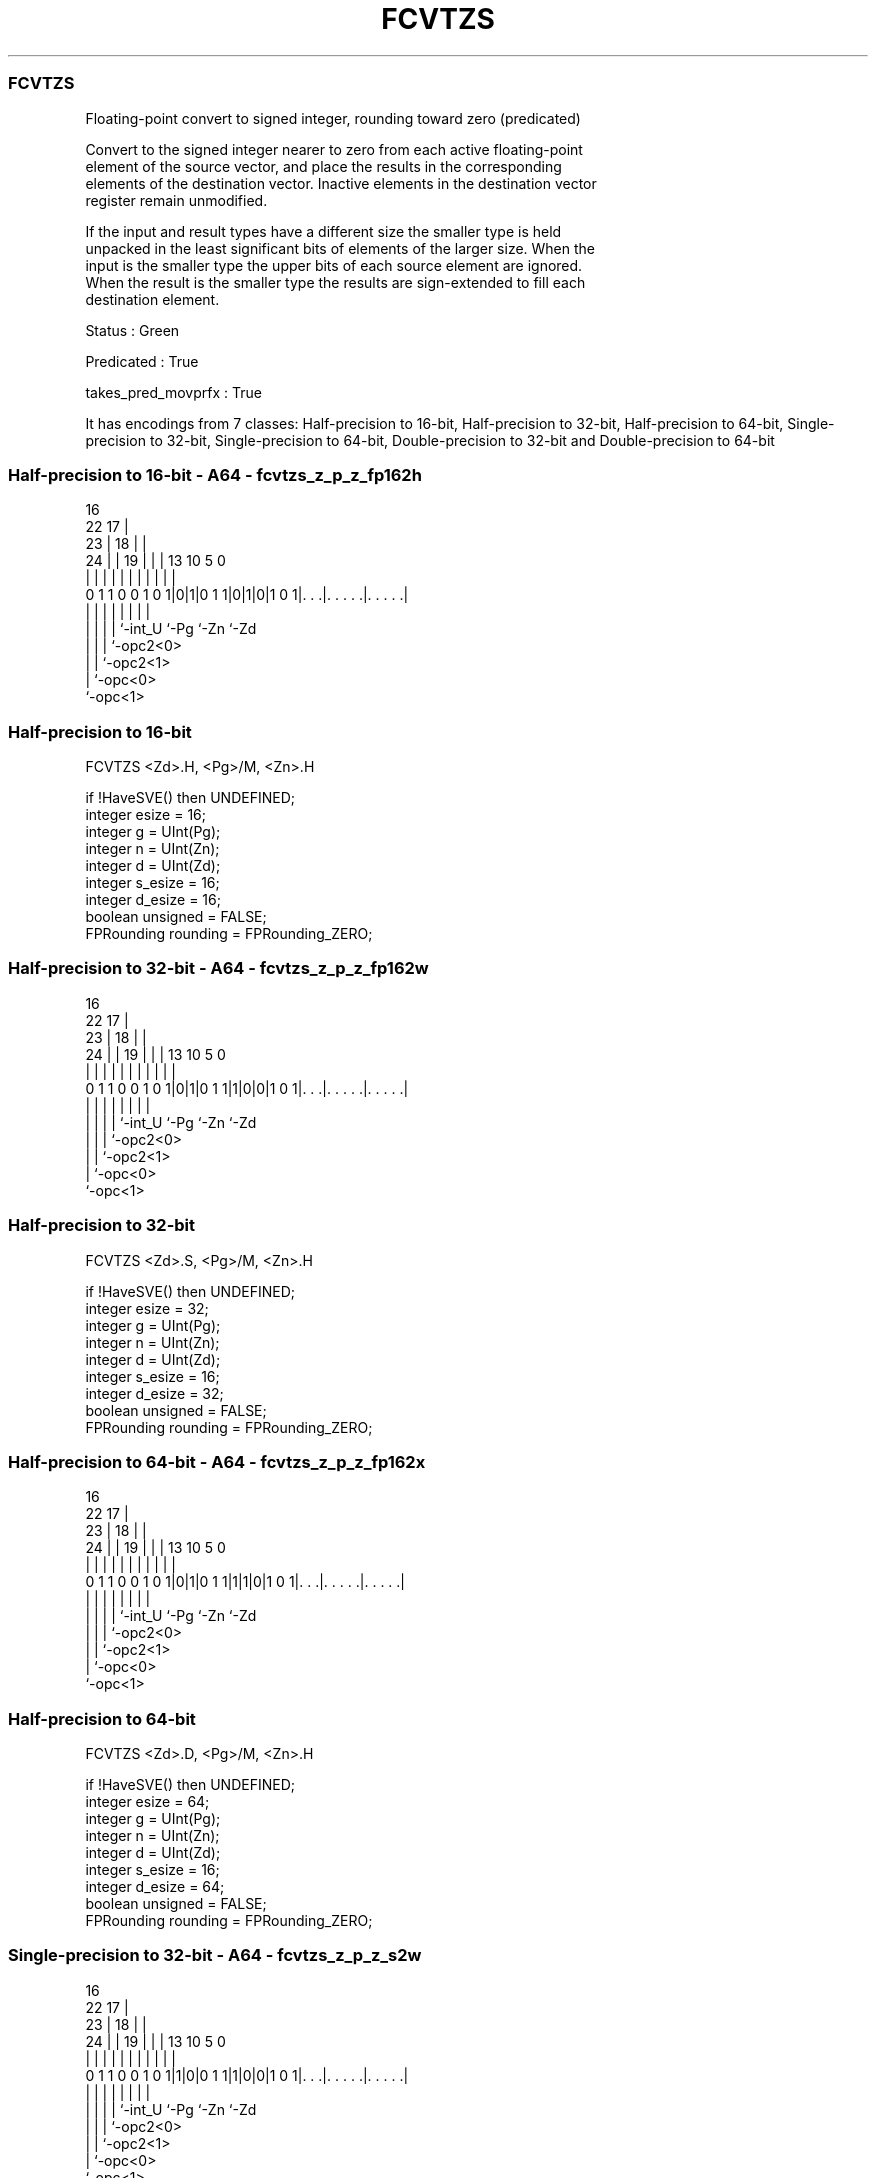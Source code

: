 .nh
.TH "FCVTZS" "7" " "  "instruction" "sve"
.SS FCVTZS
 Floating-point convert to signed integer, rounding toward zero (predicated)

 Convert to the signed integer nearer to zero from each active floating-point
 element of the source vector, and place the results in the corresponding
 elements of the destination vector. Inactive elements in the destination vector
 register remain unmodified.

 If the input and result types have a different size the smaller type is held
 unpacked in the least significant bits of elements of the larger size. When the
 input is the smaller type the upper bits of each source element are ignored.
 When the result is the smaller type the results are sign-extended to fill each
 destination element.

 Status : Green

 Predicated : True

 takes_pred_movprfx : True


It has encodings from 7 classes: Half-precision to 16-bit, Half-precision to 32-bit, Half-precision to 64-bit, Single-precision to 32-bit, Single-precision to 64-bit, Double-precision to 32-bit and Double-precision to 64-bit

.SS Half-precision to 16-bit - A64 - fcvtzs_z_p_z_fp162h
 
                                 16                                
                     22        17 |                                
                   23 |      18 | |                                
                 24 | |    19 | | |    13    10         5         0
                  | | |     | | | |     |     |         |         |
   0 1 1 0 0 1 0 1|0|1|0 1 1|0|1|0|1 0 1|. . .|. . . . .|. . . . .|
                  | |       | | |       |     |         |
                  | |       | | `-int_U `-Pg  `-Zn      `-Zd
                  | |       | `-opc2<0>
                  | |       `-opc2<1>
                  | `-opc<0>
                  `-opc<1>
  
  
 
.SS Half-precision to 16-bit
 
 FCVTZS  <Zd>.H, <Pg>/M, <Zn>.H
 
 if !HaveSVE() then UNDEFINED;
 integer esize = 16;
 integer g = UInt(Pg);
 integer n = UInt(Zn);
 integer d = UInt(Zd);
 integer s_esize = 16;
 integer d_esize = 16;
 boolean unsigned = FALSE;
 FPRounding rounding = FPRounding_ZERO;
.SS Half-precision to 32-bit - A64 - fcvtzs_z_p_z_fp162w
 
                                 16                                
                     22        17 |                                
                   23 |      18 | |                                
                 24 | |    19 | | |    13    10         5         0
                  | | |     | | | |     |     |         |         |
   0 1 1 0 0 1 0 1|0|1|0 1 1|1|0|0|1 0 1|. . .|. . . . .|. . . . .|
                  | |       | | |       |     |         |
                  | |       | | `-int_U `-Pg  `-Zn      `-Zd
                  | |       | `-opc2<0>
                  | |       `-opc2<1>
                  | `-opc<0>
                  `-opc<1>
  
  
 
.SS Half-precision to 32-bit
 
 FCVTZS  <Zd>.S, <Pg>/M, <Zn>.H
 
 if !HaveSVE() then UNDEFINED;
 integer esize = 32;
 integer g = UInt(Pg);
 integer n = UInt(Zn);
 integer d = UInt(Zd);
 integer s_esize = 16;
 integer d_esize = 32;
 boolean unsigned = FALSE;
 FPRounding rounding = FPRounding_ZERO;
.SS Half-precision to 64-bit - A64 - fcvtzs_z_p_z_fp162x
 
                                 16                                
                     22        17 |                                
                   23 |      18 | |                                
                 24 | |    19 | | |    13    10         5         0
                  | | |     | | | |     |     |         |         |
   0 1 1 0 0 1 0 1|0|1|0 1 1|1|1|0|1 0 1|. . .|. . . . .|. . . . .|
                  | |       | | |       |     |         |
                  | |       | | `-int_U `-Pg  `-Zn      `-Zd
                  | |       | `-opc2<0>
                  | |       `-opc2<1>
                  | `-opc<0>
                  `-opc<1>
  
  
 
.SS Half-precision to 64-bit
 
 FCVTZS  <Zd>.D, <Pg>/M, <Zn>.H
 
 if !HaveSVE() then UNDEFINED;
 integer esize = 64;
 integer g = UInt(Pg);
 integer n = UInt(Zn);
 integer d = UInt(Zd);
 integer s_esize = 16;
 integer d_esize = 64;
 boolean unsigned = FALSE;
 FPRounding rounding = FPRounding_ZERO;
.SS Single-precision to 32-bit - A64 - fcvtzs_z_p_z_s2w
 
                                 16                                
                     22        17 |                                
                   23 |      18 | |                                
                 24 | |    19 | | |    13    10         5         0
                  | | |     | | | |     |     |         |         |
   0 1 1 0 0 1 0 1|1|0|0 1 1|1|0|0|1 0 1|. . .|. . . . .|. . . . .|
                  | |       | | |       |     |         |
                  | |       | | `-int_U `-Pg  `-Zn      `-Zd
                  | |       | `-opc2<0>
                  | |       `-opc2<1>
                  | `-opc<0>
                  `-opc<1>
  
  
 
.SS Single-precision to 32-bit
 
 FCVTZS  <Zd>.S, <Pg>/M, <Zn>.S
 
 if !HaveSVE() then UNDEFINED;
 integer esize = 32;
 integer g = UInt(Pg);
 integer n = UInt(Zn);
 integer d = UInt(Zd);
 integer s_esize = 32;
 integer d_esize = 32;
 boolean unsigned = FALSE;
 FPRounding rounding = FPRounding_ZERO;
.SS Single-precision to 64-bit - A64 - fcvtzs_z_p_z_s2x
 
                                 16                                
                     22        17 |                                
                   23 |      18 | |                                
                 24 | |    19 | | |    13    10         5         0
                  | | |     | | | |     |     |         |         |
   0 1 1 0 0 1 0 1|1|1|0 1 1|1|0|0|1 0 1|. . .|. . . . .|. . . . .|
                  | |       | | |       |     |         |
                  | |       | | `-int_U `-Pg  `-Zn      `-Zd
                  | |       | `-opc2<0>
                  | |       `-opc2<1>
                  | `-opc<0>
                  `-opc<1>
  
  
 
.SS Single-precision to 64-bit
 
 FCVTZS  <Zd>.D, <Pg>/M, <Zn>.S
 
 if !HaveSVE() then UNDEFINED;
 integer esize = 64;
 integer g = UInt(Pg);
 integer n = UInt(Zn);
 integer d = UInt(Zd);
 integer s_esize = 32;
 integer d_esize = 64;
 boolean unsigned = FALSE;
 FPRounding rounding = FPRounding_ZERO;
.SS Double-precision to 32-bit - A64 - fcvtzs_z_p_z_d2w
 
                                 16                                
                     22        17 |                                
                   23 |      18 | |                                
                 24 | |    19 | | |    13    10         5         0
                  | | |     | | | |     |     |         |         |
   0 1 1 0 0 1 0 1|1|1|0 1 1|0|0|0|1 0 1|. . .|. . . . .|. . . . .|
                  | |       | | |       |     |         |
                  | |       | | `-int_U `-Pg  `-Zn      `-Zd
                  | |       | `-opc2<0>
                  | |       `-opc2<1>
                  | `-opc<0>
                  `-opc<1>
  
  
 
.SS Double-precision to 32-bit
 
 FCVTZS  <Zd>.S, <Pg>/M, <Zn>.D
 
 if !HaveSVE() then UNDEFINED;
 integer esize = 64;
 integer g = UInt(Pg);
 integer n = UInt(Zn);
 integer d = UInt(Zd);
 integer s_esize = 64;
 integer d_esize = 32;
 boolean unsigned = FALSE;
 FPRounding rounding = FPRounding_ZERO;
.SS Double-precision to 64-bit - A64 - fcvtzs_z_p_z_d2x
 
                                 16                                
                     22        17 |                                
                   23 |      18 | |                                
                 24 | |    19 | | |    13    10         5         0
                  | | |     | | | |     |     |         |         |
   0 1 1 0 0 1 0 1|1|1|0 1 1|1|1|0|1 0 1|. . .|. . . . .|. . . . .|
                  | |       | | |       |     |         |
                  | |       | | `-int_U `-Pg  `-Zn      `-Zd
                  | |       | `-opc2<0>
                  | |       `-opc2<1>
                  | `-opc<0>
                  `-opc<1>
  
  
 
.SS Double-precision to 64-bit
 
 FCVTZS  <Zd>.D, <Pg>/M, <Zn>.D
 
 if !HaveSVE() then UNDEFINED;
 integer esize = 64;
 integer g = UInt(Pg);
 integer n = UInt(Zn);
 integer d = UInt(Zd);
 integer s_esize = 64;
 integer d_esize = 64;
 boolean unsigned = FALSE;
 FPRounding rounding = FPRounding_ZERO;
 
 CheckSVEEnabled();
 integer elements = VL DIV esize;
 bits(PL) mask = P[g];
 bits(VL) operand  = Z[n];
 bits(VL) result = Z[d];
 
 for e = 0 to elements-1
     bits(esize) element = Elem[operand, e, esize];
     if ElemP[mask, e, esize] == '1' then
         bits(d_esize) res = FPToFixed(element<s_esize-1:0>, 0, unsigned, FPCR, rounding);
         Elem[result, e, esize] = Extend(res, unsigned);
 
 Z[d] = result;
 

.SS Assembler Symbols

 <Zd>
  Encoded in Zd
  Is the name of the destination scalable vector register, encoded in the "Zd"
  field.

 <Pg>
  Encoded in Pg
  Is the name of the governing scalable predicate register P0-P7, encoded in the
  "Pg" field.

 <Zn>
  Encoded in Zn
  Is the name of the source scalable vector register, encoded in the "Zn" field.



.SS Operation

 CheckSVEEnabled();
 integer elements = VL DIV esize;
 bits(PL) mask = P[g];
 bits(VL) operand  = Z[n];
 bits(VL) result = Z[d];
 
 for e = 0 to elements-1
     bits(esize) element = Elem[operand, e, esize];
     if ElemP[mask, e, esize] == '1' then
         bits(d_esize) res = FPToFixed(element<s_esize-1:0>, 0, unsigned, FPCR, rounding);
         Elem[result, e, esize] = Extend(res, unsigned);
 
 Z[d] = result;

